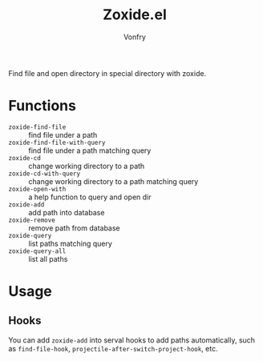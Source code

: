 #+title: Zoxide.el
#+author: Vonfry

Find file and open directory in special directory with zoxide.

* Functions
  - ~zoxide-find-file~ :: find file under a path
  - ~zoxide-find-file-with-query~ :: find file under a path matching query
  - ~zoxide-cd~ :: change working directory to a path
  - ~zoxide-cd-with-query~ :: change working directory to a path matching query
  - ~zoxide-open-with~ :: a help function to query and open dir
  - ~zoxide-add~ :: add path into database
  - ~zoxide-remove~ :: remove path from database
  - ~zoxide-query~ :: list paths matching query
  - ~zoxide-query-all~ :: list all paths

* Usage
** Hooks
   You can add ~zoxide-add~ into serval hooks to add paths automatically, such
   as ~find-file-hook~, ~projectile-after-switch-project-hook~, etc.
